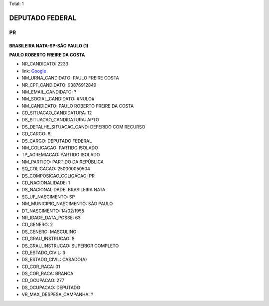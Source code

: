 Total: 1

DEPUTADO FEDERAL
================

PR
--

BRASILEIRA NATA-SP-SÃO PAULO (1)
................................

**PAULO ROBERTO FREIRE DA COSTA**

- NR_CANDIDATO: 2233
- link: `Google <https://www.google.com/search?q=PAULO+ROBERTO+FREIRE+DA+COSTA>`_
- NM_URNA_CANDIDATO: PAULO FREIRE COSTA
- NR_CPF_CANDIDATO: 93876912849
- NM_EMAIL_CANDIDATO: ?
- NM_SOCIAL_CANDIDATO: #NULO#
- NM_CANDIDATO: PAULO ROBERTO FREIRE DA COSTA
- CD_SITUACAO_CANDIDATURA: 12
- DS_SITUACAO_CANDIDATURA: APTO
- DS_DETALHE_SITUACAO_CAND: DEFERIDO COM RECURSO
- CD_CARGO: 6
- DS_CARGO: DEPUTADO FEDERAL
- NM_COLIGACAO: PARTIDO ISOLADO
- TP_AGREMIACAO: PARTIDO ISOLADO
- NM_PARTIDO: PARTIDO DA REPÚBLICA
- SQ_COLIGACAO: 250000050504
- DS_COMPOSICAO_COLIGACAO: PR
- CD_NACIONALIDADE: 1
- DS_NACIONALIDADE: BRASILEIRA NATA
- SG_UF_NASCIMENTO: SP
- NM_MUNICIPIO_NASCIMENTO: SÃO PAULO
- DT_NASCIMENTO: 14/02/1955
- NR_IDADE_DATA_POSSE: 63
- CD_GENERO: 2
- DS_GENERO: MASCULINO
- CD_GRAU_INSTRUCAO: 8
- DS_GRAU_INSTRUCAO: SUPERIOR COMPLETO
- CD_ESTADO_CIVIL: 3
- DS_ESTADO_CIVIL: CASADO(A)
- CD_COR_RACA: 01
- DS_COR_RACA: BRANCA
- CD_OCUPACAO: 277
- DS_OCUPACAO: DEPUTADO
- VR_MAX_DESPESA_CAMPANHA: ?


